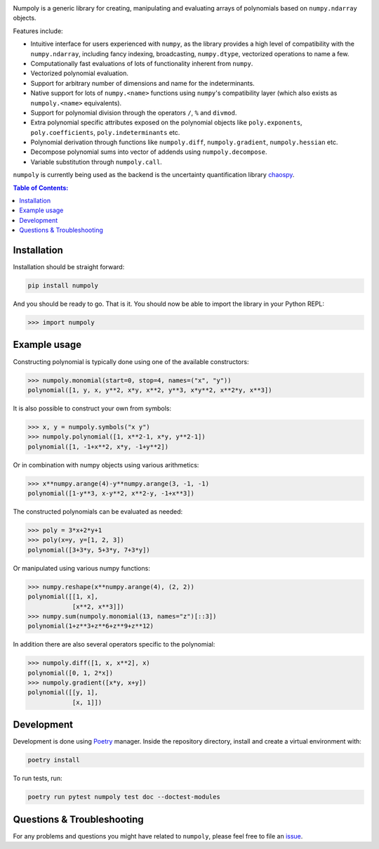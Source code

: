 .. image:: doc/.static/numpoly_logo.svg
   :height: 300 px
   :width: 300 px
   :align: center

|circleci| |codecov| |pypi| |readthedocs|

.. |circleci| image:: https://circleci.com/gh/jonathf/numpoly/tree/master.svg?style=shield
    :target: https://circleci.com/gh/jonathf/numpoly/tree/master
.. |codecov| image:: https://codecov.io/gh/jonathf/numpoly/branch/master/graph/badge.svg
    :target: https://codecov.io/gh/jonathf/numpoly
.. |pypi| image:: https://badge.fury.io/py/numpoly.svg
    :target: https://badge.fury.io/py/numpoly
.. |readthedocs| image:: https://readthedocs.org/projects/numpoly/badge/?version=master
    :target: http://numpoly.readthedocs.io/en/master/?badge=master

Numpoly is a generic library for creating, manipulating and evaluating
arrays of polynomials based on ``numpy.ndarray`` objects.

Features include:

* Intuitive interface for users experienced with ``numpy``, as the library
  provides a high level of compatibility with the ``numpy.ndarray``, including
  fancy indexing, broadcasting, ``numpy.dtype``, vectorized operations to name
  a few.
* Computationally fast evaluations of lots of functionality inherent from
  ``numpy``.
* Vectorized polynomial evaluation.
* Support for arbitrary number of dimensions and name for the indeterminants.
* Native support for lots of ``numpy.<name>`` functions using ``numpy``'s
  compatibility layer (which also exists as ``numpoly.<name>``
  equivalents).
* Support for polynomial division through the operators ``/``, ``%`` and
  ``divmod``.
* Extra polynomial specific attributes exposed on the polynomial objects like
  ``poly.exponents``, ``poly.coefficients``, ``poly.indeterminants`` etc.
* Polynomial derivation through functions like ``numpoly.diff``,
  ``numpoly.gradient``, ``numpoly.hessian`` etc.
* Decompose polynomial sums into vector of addends using ``numpoly.decompose``.
* Variable substitution through ``numpoly.call``.

``numpoly`` is currently being used as the backend is the uncertainty
quantification library `chaospy <https://github.com/jonathf/chaospy>`_.

.. contents:: Table of Contents:

Installation
------------

Installation should be straight forward:

.. code-block:: bash

    pip install numpoly

And you should be ready to go. That is it. You should now be able to import the
library in your Python REPL:

.. code-block:: python

    >>> import numpoly

Example usage
-------------

Constructing polynomial is typically done using one of the available
constructors:

.. code-block:: python

   >>> numpoly.monomial(start=0, stop=4, names=("x", "y"))
   polynomial([1, y, x, y**2, x*y, x**2, y**3, x*y**2, x**2*y, x**3])

It is also possible to construct your own from symbols:

.. code-block:: python

   >>> x, y = numpoly.symbols("x y")
   >>> numpoly.polynomial([1, x**2-1, x*y, y**2-1])
   polynomial([1, -1+x**2, x*y, -1+y**2])

Or in combination with numpy objects using various arithmetics:

.. code-block:: python

   >>> x**numpy.arange(4)-y**numpy.arange(3, -1, -1)
   polynomial([1-y**3, x-y**2, x**2-y, -1+x**3])

The constructed polynomials can be evaluated as needed:

.. code-block:: python

   >>> poly = 3*x+2*y+1
   >>> poly(x=y, y=[1, 2, 3])
   polynomial([3+3*y, 5+3*y, 7+3*y])

Or manipulated using various numpy functions:

.. code-block:: python

   >>> numpy.reshape(x**numpy.arange(4), (2, 2))
   polynomial([[1, x],
               [x**2, x**3]])
   >>> numpy.sum(numpoly.monomial(13, names="z")[::3])
   polynomial(1+z**3+z**6+z**9+z**12)

In addition there are also several operators specific to the polynomial:

.. code-block:: python

   >>> numpoly.diff([1, x, x**2], x)
   polynomial([0, 1, 2*x])
   >>> numpoly.gradient([x*y, x+y])
   polynomial([[y, 1],
               [x, 1]])

Development
-----------

Development is done using `Poetry <https://poetry.eustace.io/>`_ manager.
Inside the repository directory, install and create a virtual environment with:

.. code-block:: bash

   poetry install

To run tests, run:

.. code-block:: bash

   poetry run pytest numpoly test doc --doctest-modules

Questions & Troubleshooting
---------------------------

For any problems and questions you might have related to ``numpoly``, please
feel free to file an `issue <https://github.com/jonathf/numpoly/issues>`_.
